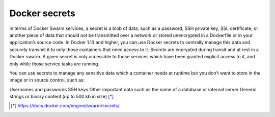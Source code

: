 Docker secrets
--------------

in terms of Docker Swarm services, a secret is a blob of data, such as a password, SSH private key, SSL certificate, or another piece of data that should not be transmitted over a network or stored unencrypted in a Dockerfile or in your application’s source code. In Docker 1.13 and higher, you can use Docker secrets to centrally manage this data and securely transmit it to only those containers that need access to it. Secrets are encrypted during transit and at rest in a Docker swarm. A given secret is only accessible to those services which have been granted explicit access to it, and only while those service tasks are running.

You can use secrets to manage any sensitive data which a container needs at runtime but you don’t want to store in the image or in source control, such as:

Usernames and passwords
SSH keys
Other important data such as the name of a database or internal server
Generic strings or binary content (up to 500 kb in size) [*]_


.. [*] https://docs.docker.com/engine/swarm/secrets/
